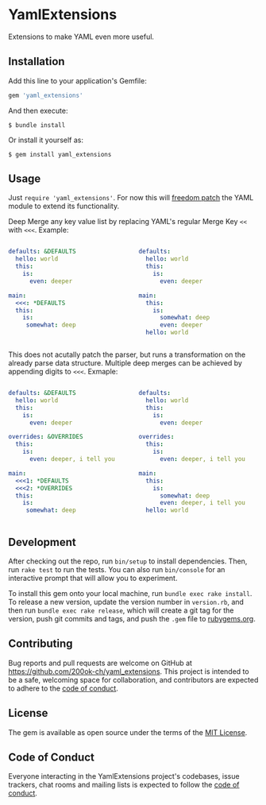 * YamlExtensions
  :PROPERTIES:
  :CUSTOM_ID: yamlextensions
  :END:

Extensions to make YAML even more useful.

** Installation
   :PROPERTIES:
   :CUSTOM_ID: installation
   :END:

Add this line to your application's Gemfile:

#+BEGIN_SRC ruby
  gem 'yaml_extensions'
#+END_SRC

And then execute:

#+BEGIN_EXAMPLE
  $ bundle install
#+END_EXAMPLE

Or install it yourself as:

#+BEGIN_EXAMPLE
  $ gem install yaml_extensions
#+END_EXAMPLE

** Usage
   :PROPERTIES:
   :CUSTOM_ID: usage
   :END:

Just =require 'yaml_extensions'=. For now this will [[https://twitter.com/dhh/status/813075241236762624][freedom patch]] the
YAML module to extend its functionality.

Deep Merge any key value list by replacing YAML's regular Merge Key
=<<= with =<<<=. Example:

#+BEGIN_columns
#+ATTR_HTML: :width 50%
#+BEGIN_column
#+begin_src yaml
defaults: &DEFAULTS
  hello: world
  this:
    is:
      even: deeper

main:
  <<<: *DEFAULTS
  this:
    is:
     somewhat: deep
#+end_src
#+END_column

#+ATTR_HTML: :width 50%
#+BEGIN_column
#+begin_src yaml
defaults:
  hello: world
  this:
    is:
      even: deeper

main:
  this:
    is:
      somewhat: deep
      even: deeper
  hello: world
#+end_src
#+END_column
#+END_columns

This does not acutally patch the parser, but runs a transformation on
the already parse data structure. Multiple deep merges can be achieved
by appending digits to =<<<=. Exmaple:

#+BEGIN_columns
#+ATTR_HTML: :width 50%
#+BEGIN_column
#+begin_src yaml
defaults: &DEFAULTS
  hello: world
  this:
    is:
      even: deeper

overrides: &OVERRIDES
  this:
    is:
      even: deeper, i tell you

main:
  <<<1: *DEFAULTS
  <<<2: *OVERRIDES
  this:
    is:
     somewhat: deep
#+end_src
#+END_column

#+ATTR_HTML: :width 50%
#+BEGIN_column
#+begin_src yaml
defaults:
  hello: world
  this:
    is:
      even: deeper

overrides:
  this:
    is:
      even: deeper, i tell you

main:
  this:
    is:
      somewhat: deep
      even: deeper, i tell you
  hello: world
#+end_src
#+END_column
#+END_columns

** Development
   :PROPERTIES:
   :CUSTOM_ID: development
   :END:

After checking out the repo, run =bin/setup= to install dependencies.
Then, run =rake test= to run the tests. You can also run =bin/console=
for an interactive prompt that will allow you to experiment.

To install this gem onto your local machine, run
=bundle exec rake install=. To release a new version, update the version
number in =version.rb=, and then run =bundle exec rake release=, which
will create a git tag for the version, push git commits and tags, and
push the =.gem= file to [[https://rubygems.org][rubygems.org]].

** Contributing
   :PROPERTIES:
   :CUSTOM_ID: contributing
   :END:

Bug reports and pull requests are welcome on GitHub at
https://github.com/200ok-ch/yaml_extensions. This project is intended to
be a safe, welcoming space for collaboration, and contributors are
expected to adhere to the
[[https://github.com/branch14/yaml_extensions/blob/master/CODE_OF_CONDUCT.md][code of conduct]].

** License
   :PROPERTIES:
   :CUSTOM_ID: license
   :END:

The gem is available as open source under the terms of the
[[https://opensource.org/licenses/MIT][MIT License]].

** Code of Conduct
   :PROPERTIES:
   :CUSTOM_ID: code-of-conduct
   :END:

Everyone interacting in the YamlExtensions project's codebases, issue
trackers, chat rooms and mailing lists is expected to follow the
[[https://github.com/200ok-ch/yaml_extensions/blob/master/CODE_OF_CONDUCT.md][code
of conduct]].
